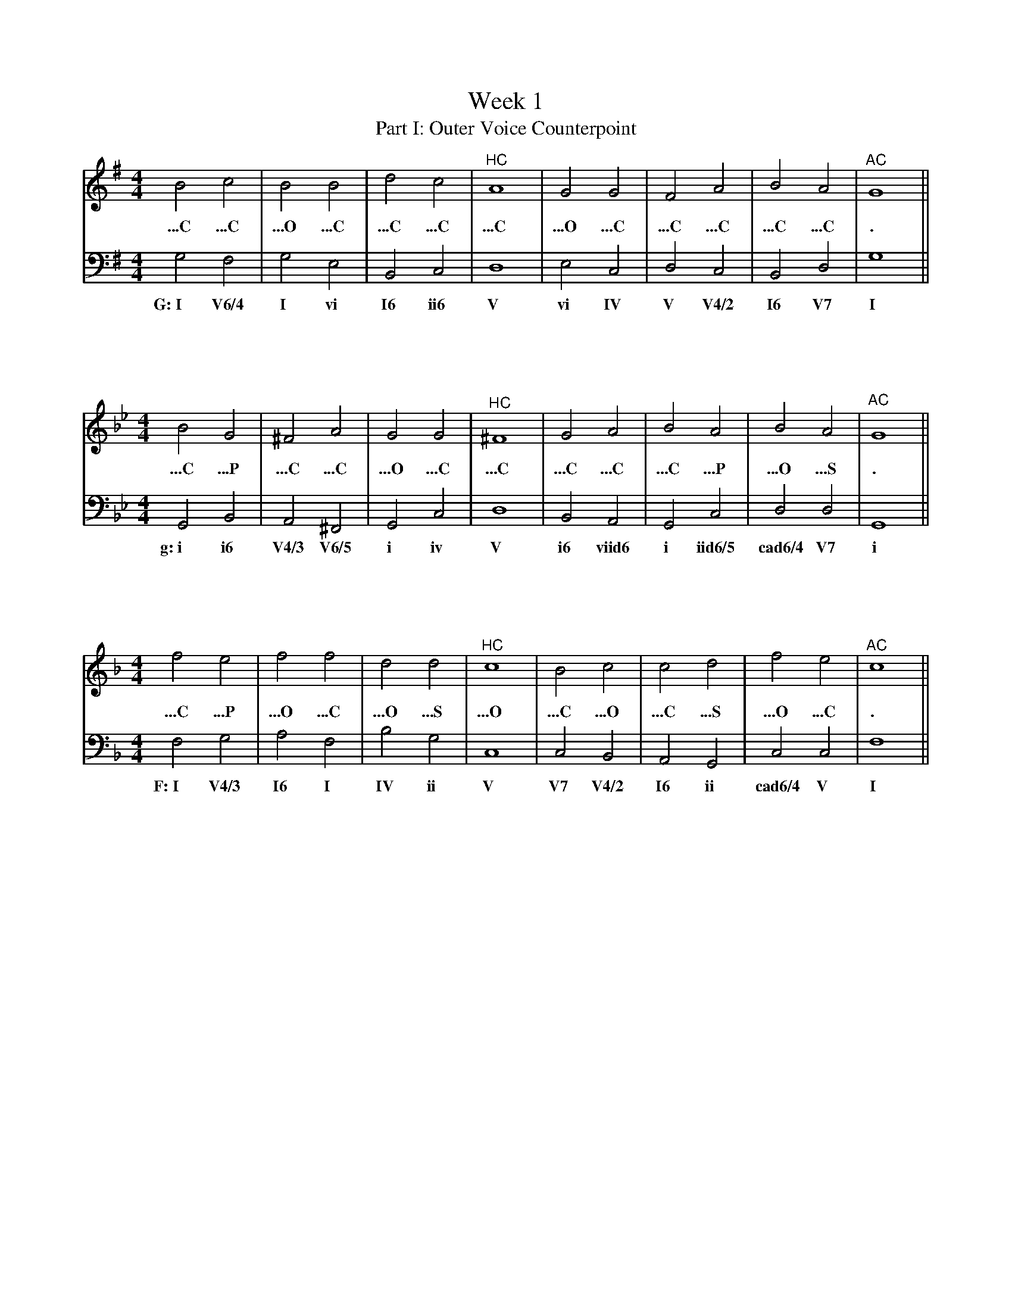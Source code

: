 %%abc-version 2.1
%%titletrim true
%%titleformat A-1 T C1, Z-1, S-1
%%writefields QP 0

X:11
T:Week 1
T:Part I: Outer Voice Counterpoint
M:4/4
L:1/2
Q:1/4=120
K:G
V:1
Bc|BB|dc|"^HC"A2|GG|FA|BA|"^AC"G2||
w:...C ...C ...O ...C ...C ...C ...C ...O ...C ...C ...C ...C ...C .
V:2
G,F,|G,E,|B,,C,|D,2|E,C,|D,C,|B,,D,|G,2 ||
w:G:~I V6/4 I vi I6 ii6 V vi IV V V4/2 I6 V7 I

X:12
M:4/4
L:1/2
Q:1/4=120
K:Gmin
V:1
BG|^FA|GG|"^HC"^F2|GA|BA|BA|"^AC"G2||
w:...C ...P ...C ...C ...O ...C ...C ...C ...C ...C ...P ...O ...S      .
V:2
G,,B,,|A,,^F,,|G,,C,|D,2|B,,A,,|G,,C,|D,D,|G,,2||
w:g:~i i6 V4/3 V6/5 i iv V i6 viid6 i iid6/5 cad6/4 V7 i

X:13
M:4/4
L:1/2
Q:1/4=120
K:F
V:1
fe|ff|dd|"^HC"c2|Bc|cd|fe|"^AC"c2||
w:...C ...P ...O ...C ...O ...S ...O ...C ...O ...C ...S ...O ...C      .
V:2
F,G,|A,F,|B,G,|C,2|C,B,,|A,,G,,|C,C,|F,2||
w:F:~I V4/3 I6 I IV ii V V7 V4/2 I6 ii cad6/4 V I

%%newpage
X:14
T:Part II: Realizing Progressions in Keyboard Style
M:4/4
L:1/2
Q:1/4=120
K:G
V:1
[DGB][DAc]|[DGB][EGB]|[GBd][EAc]|[DFA]2|[B,EG][CEG]|[A,DF][DFA]|[DGB][CFA]|[B,DG]2||
V:2
G,F,|G,E,|B,,C,|D,2|E,C,|D,C,|B,,D,|G,2 ||
w:G:~I V6/4 I vi I6 ii6 V vi IV V V4/2 I6 V7 I

X:15
M:4/4
L:1/2
Q:1/4=120
K:Gmin
V:1
[DGB][B,DG]|[CD^F][CDA]|[B,DG][CEG]|[A,D^F]2|[B,DG][C^FA]|[DGB][EGA]|[DGB][C^FA]|[B,DG]2||
V:2
G,,B,,|A,,^F,,|G,,C,|D,2|B,,A,,|G,,C,|D,D,|G,,2||
w:g:~i i6 V4/3 V6/5 i iv V i6 viid6 i iid6/5 cad6/4 V7 i

X:16
M:4/4
L:1/2
Q:1/4=120
K:F
V:1
[Acf][Bce]|[Acf][Acf]|[FBd][GBd]|[EGc]2|[EGB][EGc]|[FAc][GBd]|[Acf][Gce]|[FAc]2||
V:2
F,G,|A,F,|B,G,|C,2|C,B,,|A,,G,,|C,C,|F,2||
w:F:~I V4/3 I6 I IV ii V V7 V4/2 I6 ii cad6/4 V I

%%newpage


X:21
T:Week 2
T:Part I: Writing
M:4/4
L:1/1
K:Bb
V:1
"^Gm"[GBd]|"^Cm"[Gce]|"^F"[Acf]|"^Bb"[Bdf]||[K:E]\
"^C#m"[CEG]|"^F#m"[CFA]|"^B"[DFB]|"^E"[EGB]||
V:2
G,|C,|F,|B,,||[K:E]C,|F,,|B,,|E,,||
w:Bb:~vi ii V I
%
W: Realize the descending fifths progression in simple keyboard style and add Roman numerals.
W:Then transpose to E major, adding roman numerals and chord symbols.

X:22
M:4/4
L:1/1
K:Eb
V:1
[Beg]|[cea]|[Beg]||[K:G][dgb]|[dfa]|[Bdg]||
V:2
E,|E,|E,||[K:G]G,|A,|B,||
w:I N6/4 I  I P6/4 I6
%
W:Realize the progressions in simple keyboard style.
W:For the passing 6/4 chord, use a voice exchange in the melody (top voice).

%%newpage

X:23
M:4/4
L:1/4
K:A
V:1
ABcd/c/|defg/f/|edcB/A/|BAGF/G/|ABcd/c/|defg/f/|edc/B/A/c/|B/A/G/F/G>A|A4||
V:2
A2c2|d2f2|e2c2|B2G2|A2c2|d2f2|e2c2|B2G2|A4||
V:3
[EAc]4|[FAd]4|[EAc]4|[EGB]4|[CEA]4|[DFA]4|[EAc]4|[EGB]4|[EAc]4||
V:4
A,,4|A,,4|A,,4|B,,4|C,4|D,4|E,4|E,4|A,,4||
w:I N6/4 I P6/4 I6 IV cad6/4 V I
%
W:1. Complete the keyboard realization on the grand staff.
W:2. Compose a melody skeleton on the middle treble clef staff using only chord tones,
W:   with a rhythm of two half notes per bar and a whole note in m. 8.
W:3. Use the top staff to turn your skeleton into a real melody by adding non-chord tones.

